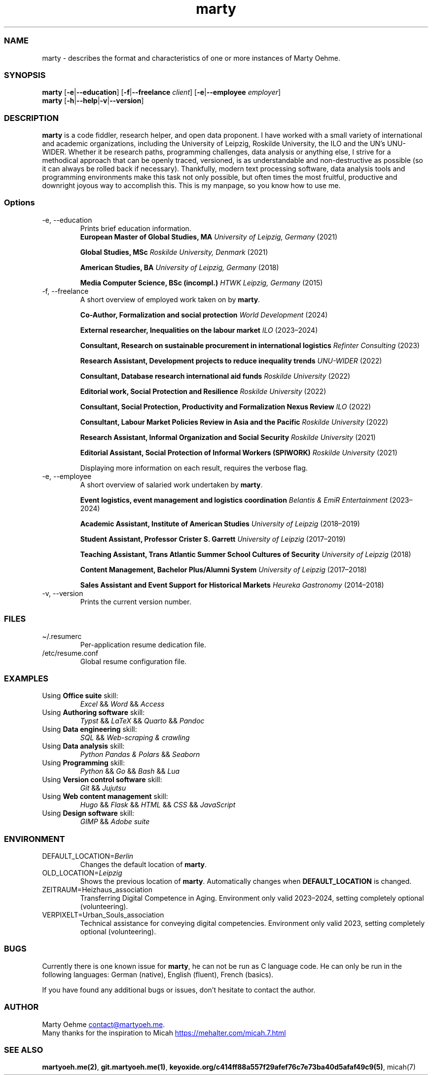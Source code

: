 .\" Automatically generated by Pandoc 3.6.3
.\"
.TH "marty" "1" "" "" "User commands and usage"
.SS NAME
marty \- describes the format and characteristics of one or
more instances of Marty Oehme.
.SS SYNOPSIS
.PP
\f[B]marty\f[R] [\f[B]\-e\f[R]|\f[B]\-\-education\f[R]]
[\f[B]\-f\f[R]|\f[B]\-\-freelance\f[R] \f[I]client\f[R]]
[\f[B]\-e\f[R]|\f[B]\-\-employee\f[R] \f[I]employer\f[R]]
.PD 0
.P
.PD
\f[B]marty\f[R]
[\f[B]\-h\f[R]|\f[B]\-\-help\f[R]|\f[B]\-v\f[R]|\f[B]\-\-version\f[R]]
.SS DESCRIPTION
\f[B]marty\f[R] is a code fiddler, research helper, and open
data proponent.
I have worked with a small variety of international and
academic organizations, including the University of Leipzig,
Roskilde University, the ILO and the UN\[cq]s UNU\-WIDER.
Whether it be research paths, programming challenges, data
analysis or anything else, I strive for a methodical
approach that can be openly traced, versioned, is as
understandable and non\-destructive as possible (so it can
always be rolled back if necessary).
Thankfully, modern text processing software, data analysis
tools and programming environments make this task not only
possible, but often times the most fruitful, productive and
downright joyous way to accomplish this.
This is my manpage, so you know how to use me.
.SS Options
.TP
\-e, \-\-education
Prints brief education information.
.PD 0
.P
.PD
.RS
.PP
\f[B]European Master of Global Studies, MA\f[R]
\f[I]University of Leipzig, Germany\f[R] (2021)
.RE
.RS
.PP
\f[B]Global Studies, MSc\f[R] \f[I]Roskilde University,
Denmark\f[R] (2021)
.RE
.RS
.PP
\f[B]American Studies, BA\f[R] \f[I]University of Leipzig,
Germany\f[R] (2018)
.RE
.RS
.PP
\f[B]Media Computer Science, BSc (incompl.)\f[R] \f[I]HTWK
Leipzig, Germany\f[R] (2015)
.RE
.TP
\-f, \-\-freelance
A short overview of employed work taken on by
\f[B]marty\f[R].
.RS
.PP
\f[B]Co\-Author, Formalization and social protection\f[R]
\f[I]World Development\f[R] (2024)
.RE
.RS
.PP
\f[B]External researcher, Inequalities on the labour
market\f[R] \f[I]ILO\f[R] (2023\[en]2024)
.RE
.RS
.PP
\f[B]Consultant, Research on sustainable procurement in
international logistics\f[R] \f[I]Refinter Consulting\f[R]
(2023)
.RE
.RS
.PP
\f[B]Research Assistant, Development projects to reduce
inequality trends\f[R] \f[I]UNU\-WIDER\f[R] (2022)
.RE
.RS
.PP
\f[B]Consultant, Database research international aid
funds\f[R] \f[I]Roskilde University\f[R] (2022)
.RE
.RS
.PP
\f[B]Editorial work, Social Protection and Resilience\f[R]
\f[I]Roskilde University\f[R] (2022)
.RE
.RS
.PP
\f[B]Consultant, Social Protection, Productivity and
Formalization Nexus Review\f[R] \f[I]ILO\f[R] (2022)
.RE
.RS
.PP
\f[B]Consultant, Labour Market Policies Review in Asia and
the Pacific\f[R] \f[I]Roskilde University\f[R] (2022)
.RE
.RS
.PP
\f[B]Research Assistant, Informal Organization and Social
Security\f[R] \f[I]Roskilde University\f[R] (2021)
.RE
.RS
.PP
\f[B]Editorial Assistant, Social Protection of Informal
Workers (SPIWORK)\f[R] \f[I]Roskilde University\f[R] (2021)
.RE
.IP
.EX
Displaying more information on each result, requires the verbose flag.
.EE
.TP
\-e, \-\-employee
A short overview of salaried work undertaken by
\f[B]marty\f[R].
.RS
.PP
\f[B]Event logistics, event management and logistics
coordination\f[R] \f[I]Belantis & EmiR Entertainment\f[R]
(2023\[en]2024)
.RE
.RS
.PP
\f[B]Academic Assistant, Institute of American Studies\f[R]
\f[I]University of Leipzig\f[R] (2018\[en]2019)
.RE
.RS
.PP
\f[B]Student Assistant, Professor Crister S. Garrett\f[R]
\f[I]University of Leipzig\f[R] (2017\[en]2019)
.RE
.RS
.PP
\f[B]Teaching Assistant, Trans Atlantic Summer School
Cultures of Security\f[R] \f[I]University of Leipzig\f[R]
(2018)
.RE
.RS
.PP
\f[B]Content Management, Bachelor Plus/Alumni System\f[R]
\f[I]University of Leipzig\f[R] (2017\[en]2018)
.RE
.RS
.PP
\f[B]Sales Assistant and Event Support for Historical
Markets\f[R] \f[I]Heureka Gastronomy\f[R] (2014\[en]2018)
.RE
.TP
\-v, \-\-version
Prints the current version number.
.SS FILES
.TP
\[ti]/.resumerc
Per\-application resume dedication file.
.TP
/etc/resume.conf
Global resume configuration file.
.SS EXAMPLES
.TP
Using \f[B]Office suite\f[R] skill:
\f[I]Excel\f[R] && \f[I]Word\f[R] && \f[I]Access\f[R]
.TP
Using \f[B]Authoring software\f[R] skill:
\f[I]Typst\f[R] && \f[I]LaTeX\f[R] && \f[I]Quarto\f[R] &&
\f[I]Pandoc\f[R]
.TP
Using \f[B]Data engineering\f[R] skill:
\f[I]SQL\f[R] && \f[I]Web\-scraping & crawling\f[R]
.TP
Using \f[B]Data analysis\f[R] skill:
\f[I]Python Pandas & Polars\f[R] && \f[I]Seaborn\f[R]
.TP
Using \f[B]Programming\f[R] skill:
\f[I]Python\f[R] && \f[I]Go\f[R] && \f[I]Bash\f[R] &&
\f[I]Lua\f[R]
.TP
Using \f[B]Version control software\f[R] skill:
\f[I]Git\f[R] && \f[I]Jujutsu\f[R]
.TP
Using \f[B]Web content management\f[R] skill:
\f[I]Hugo\f[R] && \f[I]Flask\f[R] && \f[I]HTML\f[R] &&
\f[I]CSS\f[R] && \f[I]JavaScript\f[R]
.TP
Using \f[B]Design software\f[R] skill:
\f[I]GIMP\f[R] && \f[I]Adobe suite\f[R]
.SS ENVIRONMENT
.TP
DEFAULT_LOCATION=\f[I]Berlin\f[R]
Changes the default location of \f[B]marty\f[R].
.TP
OLD_LOCATION=\f[I]Leipzig\f[R]
Shows the previous location of \f[B]marty\f[R].
Automatically changes when \f[B]DEFAULT_LOCATION\f[R] is
changed.
.TP
ZEITRAUM=Heizhaus_association
Transferring Digital Competence in Aging.
Environment only valid 2023\[en]2024, setting completely
optional (volunteering).
.TP
VERPIXELT=Urban_Souls_association
Technical assistance for conveying digital competencies.
Environment only valid 2023, setting completely optional
(volunteering).
.SS BUGS
.PP
Currently there is one known issue for \f[B]marty\f[R], he
can not be run as C language code.
He can only be run in the following languages: German
(native), English (fluent), French (basics).
.PP
If you have found any additional bugs or issues, don\[cq]t
hesitate to contact the author.
.SS AUTHOR
Marty Oehme \c
.MT contact@martyoeh.me
.ME \c
\&.
.PD 0
.P
.PD
Many thanks for the inspiration to Micah \c
.UR https://mehalter.com/micah.7.html
.UE \c
.SS SEE ALSO
\f[B]martyoeh.me(2)\f[R], \f[B]git.martyoeh.me(1)\f[R],
\f[B]keyoxide.org/c414ff88a557f29afef76c7e73ba40d5afaf49c9(5)\f[R],
micah(7)
